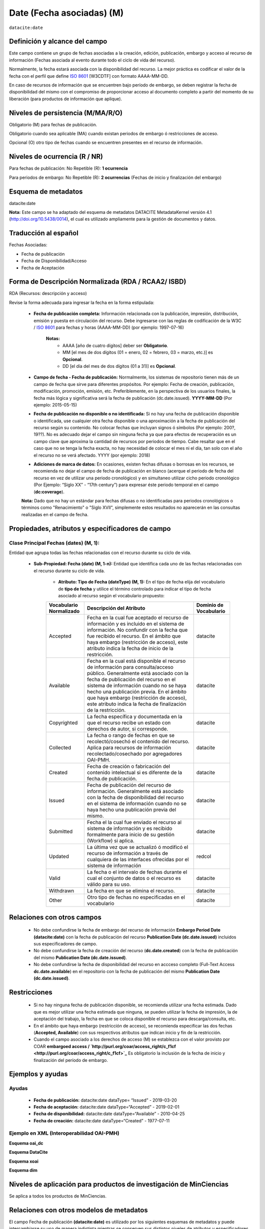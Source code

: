 .. _dci:dateEmbargo:

Date (Fecha asociadas) (M)
==========================

``datacite:date``

Definición y alcance del campo
------------------------------
Este campo contiene un grupo de fechas asociadas a la creación, edición, publicación, embargo y acceso al recurso de información (Fechas asociada al evento durante todo el ciclo de vida del recurso).

..

Normalmente, la fecha estará asociada con la disponibilidad del recurso. La mejor práctica es codificar el valor de la fecha con el perfil que define `ISO 8601 <https://www.iso.org/iso-8601-date-and-time-format.html>`_ [W3CDTF] con formato AAAA-MM-DD.

..

En caso de recursos de información que se encuentren bajo período de embargo,  se deben registrar la fecha de disponibilidad del mismo con el compromiso de proporcionar acceso al documento completo a partir del momento de su liberación  (para productos de información que aplique).


Niveles de persistencia (M/MA/R/O)
------------------------------------
Obligatorio (M) para fechas de publicación.

..

Obligatorio cuando sea aplicable (MA) cuando existan periodos de embargo ó restricciones de acceso.

..

Opcional (O) otro tipo de  fechas cuando se encuentren presentes en el recurso de información.


Niveles de ocurrencia (R / NR)
------------------------------
Para fechas de publicación: No Repetible (R): **1 ocurrencia**

..

Para periodos de embargo: No Repetible (R): **2 ocurrencias** (Fechas de inicio y finalización del embargo)

Esquema de metadatos
--------------------
datacite:date

..

**Nota:** Este campo se ha adaptado del esquema de metadatos DATACITE MetadataKernel versión 4.1 (http://doi.org/10.5438/0014), el cual es utilizado ampliamente para la gestión de documentos y datos.

Traducción al español
---------------------
Fechas Asociadas:

- Fecha de publicación 
- Fecha de Disponibilidad/Acceso
- Fecha de Aceptación

Forma de Descripción Normalizada (RDA / RCAA2/ ISBD)
----------------------------------------------
RDA (Recursos: descripción y acceso)

Revise la forma adecuada para ingresar la fecha en la forma estipulada:

	- **Fecha de publicación completa:**  Información relacionada con la publicación, impresión, distribución, emisión y puesta en circulación del recurso. Debe ingresarse con las reglas de codificación de la W3C / `ISO 8601 <https://www.iso.org/iso-8601-date-and-time-format.html>`_ para fechas y horas (AAAA-MM-DD) (por ejemplo: 1997-07-16)
	
		**Notas:** 
			- AAAA [año de cuatro dígitos] deber ser  **Obligatorio**.
			- MM [el mes de dos dígitos (01 = enero, 02 = febrero, 03 = marzo, etc.)] es **Opcional**.
			- DD [el día del mes de dos dígitos (01 a 31)] es **Opcional**.

	- **Campo de fecha - Fecha de publicación:** Normalmente, los sistemas de repositorio tienen más de un campo de fecha que sirve para diferentes propósitos. Por ejemplo: Fecha de creación, publicación, modificación, promoción, emisión, etc. Preferiblemente, en la perspectiva de los usuarios finales, la fecha más lógica y significativa será la fecha de publicación (dc.date.issued). **YYYY-MM-DD** (Por ejemplo: 2015-05-15)

	- **Fecha de publicación no disponible o no identificada:** Si no hay una fecha de publicación disponible o identificada, use cualquier otra fecha disponible o una aproximación a la fecha de publicación del recurso según su contenido. No colocar fechas que incluyan signos ó símbolos (Por ejemplo: 200?, 19??). No es adecuado dejar el campo sin ninguna fecha ya que para efectos de recuperación es un campo clave que aproxima la cantidad de recursos por periodos de tiempo. Cabe resaltar que en el caso que no se tenga la fecha exacta, no hay necesidad de colocar el mes ni el día, tan solo con el año el recurso no se verá afectado. YYYY (por ejemplo: 2018)

	- **Adiciones de marca de datos:** En ocasiones, existen fechas difusas o borrosas en los recursos, se recomienda no dejar el campo de fecha de publicación en blanco (acerque el periodo de fecha del recurso en vez de utilizar una periodo cronológico) y en simultaneo utilizar cicho periodo cronológico (Por Ejemplo: “Siglo XX” - “17th century”) para expresar éste periodo temporal en el campo (**dc:coverage**).  

	**Nota:** Dado que no hay un estándar para fechas difusas o no identificadas para periodos cronológicos o términos como "Renacimiento" o "Siglo XVII", simplemente estos resultados no aparecerán en las consultas realizadas en el campo de fecha.


Propiedades, atributos y especificadores de campo
-------------------------------------------------

Clase Principal Fechas (dates) (M, 1): 
++++++++++++++++++++++++++++++++++++++

Entidad que agrupa todas las fechas relacionadas con el recurso durante su ciclo de vida.

	- **Sub-Propiedad: Fecha (date) (M, 1-n):** Entidad que identifica cada uno de las fechas relacionadas con el recurso durante su ciclo de vida.
		  
		- **Atributo: Tipo de Fecha (dateType) (M, 1):**  En el tipo de fecha elija del vocabulario de **tipo de fecha** y utilice el término controlado para indicar el tipo de fecha asociado al recurso según el vocabulario propuesto:

		+-------------------------+------------------------------------------------------------------------------------------------------------------------------------------------------------------------------------------------------------------------------------------------------------------------------------------------------------------------------------------------------------------+------------------------+
		| Vocabulario Normalizado | Descripción del Atributo                                                                                                                                                                                                                                                                                                                                         | Dominio de Vocabulario |
		+=========================+==================================================================================================================================================================================================================================================================================================================================================================+========================+
		| Accepted                | Fecha en la cual fue aceptado el recurso de información y es incluido en el sistema de información. No confundir con la fecha que fue recibido el recurso. En el ámbito que haya embargo (restricción de acceso), este atributo indica la fecha de inicio de la restricción.                                                                                     | datacite               |
		+-------------------------+------------------------------------------------------------------------------------------------------------------------------------------------------------------------------------------------------------------------------------------------------------------------------------------------------------------------------------------------------------------+------------------------+
		| Available               | Fecha en la cual está disponible el recurso de información para consulta/acceso público. Generalmente está asociado con la fecha de publicación del recurso en el sistema de información cuando no se haya hecho una publicación previa. En el ámbito que haya embargo (restricción de acceso), este atributo indica la fecha de finalización de la restricción. | datacite               |
		+-------------------------+------------------------------------------------------------------------------------------------------------------------------------------------------------------------------------------------------------------------------------------------------------------------------------------------------------------------------------------------------------------+------------------------+
		| Copyrighted             | La fecha específica y documentada en la que el recurso recibe un estado con derechos de autor, si corresponde.                                                                                                                                                                                                                                                   | datacite               |
		+-------------------------+------------------------------------------------------------------------------------------------------------------------------------------------------------------------------------------------------------------------------------------------------------------------------------------------------------------------------------------------------------------+------------------------+
		| Collected               | La fecha o rango de fechas en que se recolectó/cosechó el contenido del recurso. Aplica para recursos de información recolectado/cosechado por agregadores OAI-PMH.                                                                                                                                                                                              | datacite               |
		+-------------------------+------------------------------------------------------------------------------------------------------------------------------------------------------------------------------------------------------------------------------------------------------------------------------------------------------------------------------------------------------------------+------------------------+
		| Created                 | Fecha de creación o fabricación del contenido intelectual si es diferente de la fecha.de publicación.                                                                                                                                                                                                                                                            | datacite               |
		+-------------------------+------------------------------------------------------------------------------------------------------------------------------------------------------------------------------------------------------------------------------------------------------------------------------------------------------------------------------------------------------------------+------------------------+
		| Issued                  | Fecha de publicación del recurso de información. Generalmente está asociado con la fecha de disponibilidad del recurso en el sistema de información cuando no se haya hecho una publicación previa del mismo.                                                                                                                                                    | datacite               |
		+-------------------------+------------------------------------------------------------------------------------------------------------------------------------------------------------------------------------------------------------------------------------------------------------------------------------------------------------------------------------------------------------------+------------------------+
		| Submitted               | Fecha el la cual fue enviado el recurso al sistema de información y es recibido formalmente para inicio de su gestión (Workflow) si aplica.                                                                                                                                                                                                                      | datacite               |
		+-------------------------+------------------------------------------------------------------------------------------------------------------------------------------------------------------------------------------------------------------------------------------------------------------------------------------------------------------------------------------------------------------+------------------------+
		| Updated                 | La última vez que se actualizó ó modificó el recurso de información a través de cualquiera de las interfaces ofrecidas por el sistema de información                                                                                                                                                                                                             | redcol                 |
		+-------------------------+------------------------------------------------------------------------------------------------------------------------------------------------------------------------------------------------------------------------------------------------------------------------------------------------------------------------------------------------------------------+------------------------+
		| Valid                   | La fecha o el intervalo de fechas durante el cual el conjunto de datos o el recurso es válido para su uso.                                                                                                                                                                                                                                                       | datacite               |
		+-------------------------+------------------------------------------------------------------------------------------------------------------------------------------------------------------------------------------------------------------------------------------------------------------------------------------------------------------------------------------------------------------+------------------------+
		| Withdrawn               | La fecha en que se elimina el recurso.                                                                                                                                                                                                                                                                                                                           | datacite               |
		+-------------------------+------------------------------------------------------------------------------------------------------------------------------------------------------------------------------------------------------------------------------------------------------------------------------------------------------------------------------------------------------------------+------------------------+
		| Other                   | Otro tipo de fechas no especificadas en el vocabulario                                                                                                                                                                                                                                                                                                           | datacite               |
		+-------------------------+------------------------------------------------------------------------------------------------------------------------------------------------------------------------------------------------------------------------------------------------------------------------------------------------------------------------------------------------------------------+------------------------+





Relaciones con otros campos
---------------------------

	- No debe confundirse la fecha de embargo del recurso de información **Embargo Period Date (datacite:date)** con la fecha de publicación del recurso **Publication Date (dc.date.issued)** incluidos sus especificadores de campo.
	- No debe confundirse la fecha de creación del recurso (**dc.date.created**) con la fecha de publicación del mismo **Publication Date (dc.date.issued)**.
	- No debe confundirse la fecha de disponibilidad del recurso en accceso completo (Full-Text Access  **dc.date.available**) en el repositorio con la fecha de publicación del mismo **Publication Date (dc.date.issued)**.


Restricciones
-------------

	- Si no hay ninguna fecha de publicación disponible, se recomienda utilizar una fecha estimada. Dado que es mejor utilizar una fecha estimada que ninguna, se pueden utilizar la fecha de impresión, la de aceptación del trabajo, la fecha en que se coloca disponible el recurso para descarga/consulta, etc.
	- En el ámbito que haya embargo (restricción de acceso), se recomienda especificar las dos fechas (**Accepted, Available**) con sus respectivos atributos que indican inicio y fin de la restricción.
	- Cuando el campo asociado a los derechos de acceso (M) se establezca con el valor provisto por COAR **embargoed access / `http://purl.org/coar/access_right/c_f1cf <http://purl.org/coar/access_right/c_f1cf>`_** Es obligatorio la inclusión de la fecha de inicio y finalización del período de embargo.


Ejemplos y ayudas
-----------------

Ayudas
++++++

	- **Fecha de publicación:**   datacite:date  dataType= “Issued”     - 2019-03-20
	- **Fecha de aceptación:**     datacite:date  dataType=“Accepted”   - 2019-02-01
	- **Fecha de disponibilidad:** datacite:date  dataType=“Available”  - 2010-04-25
	- **Fecha de creación:**       datacite:date  dataType=“Created”    - 1977-07-11

Ejemplo en XML (Interoperabilidad OAI-PMH)
++++++++++++++++++++++++++++++++++++++++++

**Esquema oai_dc**

.. code-block:: xml
   :linenos:

   	<dc:date>2017-02-10T22:11:00Z</dc:date>
   	<dc:date>2017-02-10T22:11:00Z</dc:date>
   	<dc:date>2017</dc:date>

**Esquema DataCite**

.. code-block:: xml
   :linenos:

   	<datacite:dates>
  		<datacite:date dateType="Accepted">2011-12-01</datacite:date>
  		<datacite:date dateType="Available">2012-12-01</datacite:date>
  		<datacite:date dateType="Issued">2010-12-25</datacite:date>
	</datacite:dates>


**Esquema xoai**

.. code-block:: xml
   :linenos:

   	<element name="date">
		<element name="accessioned">
			<element name="none">
				<field name="value">2017-02-10T22:11:00Z</field>
			</element>
		</element>
		<element name="available">
			<element name="none">
				<field name="value">2017-02-10T22:11:00Z</field>
			</element>
		</element>
		<element name="issued">
			<element name="none">
				<field name="value">2017</field>
			</element>
		</element>
	</element>

**Esquema dim**

.. code-block:: xml
   :linenos:

    <dim:field mdschema="dc" element="date" qualifier="accessioned">2017-02-10T22:11:00Z</dim:field>
	<dim:field mdschema="dc" element="date" qualifier="available">2017-02-10T22:11:00Z</dim:field>
	<dim:field mdschema="dc" element="date" qualifier="issued">2017</dim:field>

Niveles de aplicación para  productos de investigación de MinCiencias
---------------------------------------------------------------------
Se aplica a todos los productos de MinCiencias.

Relaciones con otros modelos de metadatos
-----------------------------------------
El campo Fecha de publicación **(datacite:date)** es utilizado por los siguientes esquemas de metadatos y puede intercambiarse su uso de manera indistinta mientras se conserven sus distintos niveles de atributos y especificadores de campo:

..

+----------------------+------------------------------------------------+
| Esquema de Metadatos | Campo Relacionado                              |
+======================+================================================+
| dc                   | * dc.date                                      |
|                      | * dc.date.issued                               |
+----------------------+------------------------------------------------+
| dcterms              | dcterms.date                                   |
+----------------------+------------------------------------------------+
| lom                  | lom.meta-metadatos.date                        |
+----------------------+------------------------------------------------+
| marcxml              | field:008 (00-05,06,07-10,11-14) 046, 260, 264 |
+----------------------+------------------------------------------------+

..


Niveles semánticos
------------------

No aplica.

Recomendación de campos de aplicación en DSPACE
-----------------------------------------------
Se recomienda crear/modificar el componente de registro de metadatos (y sus correspondientes hojas de entrada de datos) de los sistemas **DSPACE** basados en los siguientes elementos:

+----------------------------------------+-----------------------+---------------+-------------------------------------------------------------------------------------------------+
| Vocabulario controlado OpenAire/RedCol | Campo Elemento DSPACE | Calificadores | Nota de alcance                                                                                 |
+========================================+=======================+===============+=================================================================================================+
| Fecha de publicación                   | dc.date               | issued        |                                                                                                 |
+----------------------------------------+-----------------------+---------------+-------------------------------------------------------------------------------------------------+
| Fecha de disponibilidad                | dc.date               | available     | Utilice este campo para registrar la fecha de finalización de embargo                           |
+----------------------------------------+-----------------------+---------------+-------------------------------------------------------------------------------------------------+
| Fecha de aceptación                    | dc.date               | accepted      | Para indicar el inicio de un período de embargo, utilice Enviado o Aceptado, según corresponda. |
+----------------------------------------+-----------------------+---------------+-------------------------------------------------------------------------------------------------+
| Fecha de envío                         | dc.date               | submitted     |                                                                                                 |
+----------------------------------------+-----------------------+---------------+-------------------------------------------------------------------------------------------------+
| Fecha de creación                      | dc.date               | created       |                                                                                                 |
+----------------------------------------+-----------------------+---------------+-------------------------------------------------------------------------------------------------+
| Fecha de Recolección                   | dc.date               | collected     |                                                                                                 |
+----------------------------------------+-----------------------+---------------+-------------------------------------------------------------------------------------------------+
| Fecha de actualización                 | dc.date               | updated       |                                                                                                 |
+----------------------------------------+-----------------------+---------------+-------------------------------------------------------------------------------------------------+
| Fecha de validez                       | dc.date               | valid         |                                                                                                 |
+----------------------------------------+-----------------------+---------------+-------------------------------------------------------------------------------------------------+
| Fecha de descarte                      | dc.date               | withdrawn     |                                                                                                 |
+----------------------------------------+-----------------------+---------------+-------------------------------------------------------------------------------------------------+
| Otras fechas relacionadas              | dc.date               | other         |                                                                                                 |
+----------------------------------------+-----------------------+---------------+-------------------------------------------------------------------------------------------------+


Recomendaciones de migración de otras directrices de metadatos (BDCOL, SNAAC, LA REFERENCIA, OPENAIRE 2, OPENAIRE 3)
--------------------------------------------------------------------------------------------------------------------

- Se recomienda específicamente crear los nuevos atributos/especificadores del campo de fecha según la codificación propuesta.

- En versiones previas de otras directrices se utilizaba es esquema info:eu-repo/date/EmbargoEnd/[YYYY-MM-DD] el cual debe ser sustituido por el uso de las nuevas propiedades y atributos.
